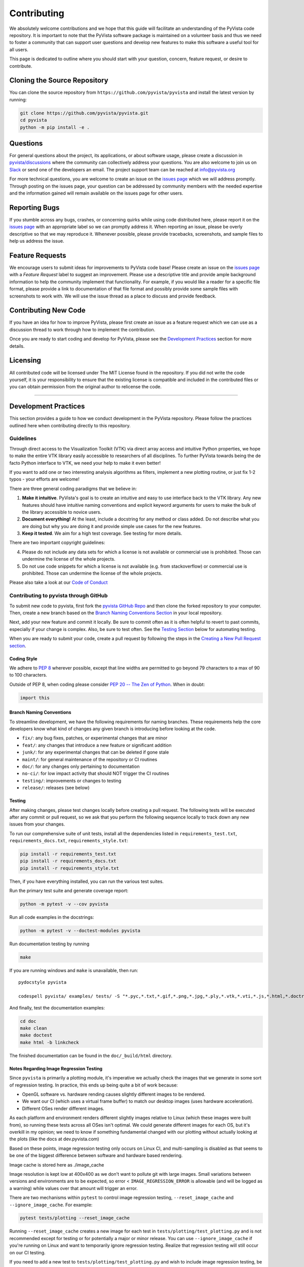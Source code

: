 .. _ref_developer_notes:

Contributing
============

We absolutely welcome contributions and we hope that this guide will
facilitate an understanding of the PyVista code repository. It is
important to note that the PyVista software package is maintained on a
volunteer basis and thus we need to foster a community that can support
user questions and develop new features to make this software a useful
tool for all users.

This page is dedicated to outline where you should start with your
question, concern, feature request, or desire to contribute.

Cloning the Source Repository
-----------------------------

You can clone the source repository from
``https://github.com/pyvista/pyvista`` and install the latest version by
running:

.. code:: bash

    git clone https://github.com/pyvista/pyvista.git
    cd pyvista
    python -m pip install -e .


Questions
---------

For general questions about the project, its applications, or about
software usage, please create a discussion in
`pyvista/discussions <https://github.com/pyvista/pyvista/discussions>`__
where the community can collectively address your questions.
You are also welcome to join us on `Slack <http://slack.pyvista.org>`__
or send one of the developers an email. The project support team can be
reached at info@pyvista.org

For more technical questions, you are welcome to create an issue on the
`issues page <https://github.com/pyvista/pyvista/issues>`__ which we
will address promptly. Through posting on the issues page, your question
can be addressed by community members with the needed expertise and the
information gained will remain available on the issues page for other
users.

Reporting Bugs
--------------

If you stumble across any bugs, crashes, or concerning quirks while
using code distributed here, please report it on the `issues
page <https://github.com/pyvista/pyvista/issues>`__ with an appropriate
label so we can promptly address it. When reporting an issue, please be
overly descriptive so that we may reproduce it. Whenever possible,
please provide tracebacks, screenshots, and sample files to help us
address the issue.

Feature Requests
----------------

We encourage users to submit ideas for improvements to PyVista code
base! Please create an issue on the `issues
page <https://github.com/pyvista/pyvista/issues>`__ with a *Feature
Request* label to suggest an improvement. Please use a descriptive title
and provide ample background information to help the community implement
that functionality. For example, if you would like a reader for a
specific file format, please provide a link to documentation of that
file format and possibly provide some sample files with screenshots to
work with. We will use the issue thread as a place to discuss and
provide feedback.

Contributing New Code
---------------------

If you have an idea for how to improve PyVista, please first create an
issue as a feature request which we can use as a discussion thread to
work through how to implement the contribution.

Once you are ready to start coding and develop for PyVista, please see
the `Development Practices <#development-practices>`__ section for more
details.

Licensing
---------

All contributed code will be licensed under The MIT License found in the
repository. If you did not write the code yourself, it is your
responsibility to ensure that the existing license is compatible and
included in the contributed files or you can obtain permission from the
original author to relicense the code.

--------------

Development Practices
---------------------

This section provides a guide to how we conduct development in the
PyVista repository. Please follow the practices outlined here when
contributing directly to this repository.

Guidelines
~~~~~~~~~~

Through direct access to the Visualization Toolkit (VTK) via direct
array access and intuitive Python properties, we hope to make the entire
VTK library easily accessible to researchers of all disciplines. To
further PyVista towards being the de facto Python interface to VTK, we
need your help to make it even better!

If you want to add one or two interesting analysis algorithms as
filters, implement a new plotting routine, or just fix 1-2 typos - your
efforts are welcome!

There are three general coding paradigms that we believe in:

1. **Make it intuitive**. PyVista's goal is to create an intuitive and
   easy to use interface back to the VTK library. Any new features
   should have intuitive naming conventions and explicit keyword
   arguments for users to make the bulk of the library accessible to
   novice users.

2. **Document everything!** At the least, include a docstring for any
   method or class added. Do not describe what you are doing but why you
   are doing it and provide simple use cases for the new features.

3. **Keep it tested**. We aim for a high test coverage. See testing for
   more details.

There are two important copyright guidelines:

4. Please do not include any data sets for which a license is not
   available or commercial use is prohibited. Those can undermine the
   license of the whole projects.

5. Do not use code snippets for which a license is not available (e.g.
   from stackoverflow) or commercial use is prohibited. Those can
   undermine the license of the whole projects.

Please also take a look at our `Code of
Conduct <https://github.com/pyvista/pyvista/blob/master/CODE_OF_CONDUCT.md>`__

Contributing to pyvista through GitHub
~~~~~~~~~~~~~~~~~~~~~~~~~~~~~~~~~~~~~~

To submit new code to pyvista, first fork the `pyvista GitHub
Repo <https://github.com/pyvista/pyvista>`__ and then clone the forked
repository to your computer. Then, create a new branch based on the
`Branch Naming Conventions Section <#branch-naming-conventions>`__ in
your local repository.

Next, add your new feature and commit it locally. Be sure to commit
often as it is often helpful to revert to past commits, especially if
your change is complex. Also, be sure to test often. See the `Testing
Section <#testing>`__ below for automating testing.

When you are ready to submit your code, create a pull request by
following the steps in the `Creating a New Pull Request
section <#creating-a-new-pull-request>`__.

Coding Style
^^^^^^^^^^^^

We adhere to `PEP 8 <https://www.python.org/dev/peps/pep-0008/>`__
wherever possible, except that line widths are permitted to go beyond 79
characters to a max of 90 to 100 characters.

Outside of PEP 8, when coding please consider `PEP 20 -- The Zen of
Python <https://www.python.org/dev/peps/pep-0020/>`__. When in doubt:

.. code:: python

    import this

Branch Naming Conventions
^^^^^^^^^^^^^^^^^^^^^^^^^

To streamline development, we have the following requirements for naming
branches. These requirements help the core developers know what kind of
changes any given branch is introducing before looking at the code.

-  ``fix/``: any bug fixes, patches, or experimental changes that are
   minor
-  ``feat/``: any changes that introduce a new feature or significant
   addition
-  ``junk/``: for any experimental changes that can be deleted if gone
   stale
-  ``maint/``: for general maintenance of the repository or CI routines
-  ``doc/``: for any changes only pertaining to documentation
-  ``no-ci/``: for low impact activity that should NOT trigger the CI
   routines
-  ``testing/``: improvements or changes to testing
-  ``release/``: releases (see below)

Testing
^^^^^^^

After making changes, please test changes locally before creating a pull
request. The following tests will be executed after any commit or pull
request, so we ask that you perform the following sequence locally to
track down any new issues from your changes.

To run our comprehensive suite of unit tests, install all the
dependencies listed in ``requirements_test.txt``,
``requirements_docs.txt``, ``requirements_style.txt``:

.. code:: bash

    pip install -r requirements_test.txt
    pip install -r requirements_docs.txt
    pip install -r requirements_style.txt

Then, if you have everything installed, you can run the various test
suites.

Run the primary test suite and generate coverage report:

.. code:: bash

    python -m pytest -v --cov pyvista

Run all code examples in the docstrings:

.. code:: bash

    python -m pytest -v --doctest-modules pyvista

Run documentation testing by running

.. code:: bash

    make

If you are running windows and ``make`` is unavailable, then run:

::

    pydocstyle pyvista

    codespell pyvista/ examples/ tests/ -S "*.pyc,*.txt,*.gif,*.png,*.jpg,*.ply,*.vtk,*.vti,*.js,*.html,*.doctree,*.ttf,*.woff,*.woff2,*.eot,*.mp4,*.inv,*.pickle,*.ipynb,flycheck*" -I "ignore_words.txt"

And finally, test the documentation examples:

.. code:: bash

    cd doc
    make clean
    make doctest
    make html -b linkcheck

The finished documentation can be found in the ``doc/_build/html``
directory.

Notes Regarding Image Regression Testing
^^^^^^^^^^^^^^^^^^^^^^^^^^^^^^^^^^^^^^^^

Since ``pyvista`` is primarily a plotting module, it's imperative we
actually check the images that we generate in some sort of regression
testing.  In practice, this ends up being quite a bit of work because:

- OpenGL software vs. hardware rending causes slightly different
  images to be rendered.
- We want our CI (which uses a virtual frame buffer) to match our
  desktop images (uses hardware acceleration).
- Different OSes render different images.

As each platform and environment renders different slightly images
relative to Linux (which these images were built from), so running
these tests across all OSes isn't optimal.  We could generate
different images for each OS, but it's overkill in my opinion; we need
to know if something fundamental changed with our plotting without
actually looking at the plots (like the docs at dev.pyvista.com)

Based on these points, image regression testing only occurs on Linux
CI, and multi-sampling is disabled as that seems to be one of the
biggest difference between software and hardware based rendering.

Image cache is stored here as ./image_cache

Image resolution is kept low at 400x400 as we don't want to pollute
git with large images.  Small variations between versions and
environments are to be expected, so error < ``IMAGE_REGRESSION_ERROR``
is allowable (and will be logged as a warning) while values over that
amount will trigger an error.

There are two mechanisms within ``pytest`` to control image regression
testing, ``--reset_image_cache`` and ``--ignore_image_cache``.  For
example:

.. code:: bash

    pytest tests/plotting --reset_image_cache

Running ``--reset_image_cache`` creates a new image for each test in
``tests/plotting/test_plotting.py`` and is not recommended except for
testing or for potentially a major or minor release.  You can use
``--ignore_image_cache`` if you're running on Linux and want to
temporarily ignore regression testing.  Realize that regression
testing will still occur on our CI testing.

If you need to add a new test to ``tests/plotting/test_plotting.py``
and wish to include image regression testing, be sure to add
``verify_cache_image`` to ``show``.  For example:

.. code:: python

    @skip_no_plotting
    def test_add_background_image_not_global():
        plotter = pyvista.Plotter()
        plotter.add_mesh(sphere)
        plotter.show(before_close_callback=verify_cache_image)

This ensures that immediately before the plotter is closed, the
current render window will be verified against the image in CI.  If no
image exists, be sure to add the resulting image with ``git add
tests/plotting/image_cache/*``.


Creating a New Pull Request
^^^^^^^^^^^^^^^^^^^^^^^^^^^

Once you have tested your branch locally, create a pull request on
`pyvista GitHub <https://github.com/pyvista/pyvista>`__ while merging to
master. This will automatically run continuous integration (CI) testing
and verify your changes will work across several platforms.

To ensure someone else reviews your code, at least one other member of
the pyvista contributors group must review and verify your code meets
our community's standards. Once approved, if you have write permission
you may merge the branch. If you don't have write permission, the
reviewer or someone else with write permission will merge the branch and
delete the PR branch.

Since it may be necessary to merge your branch with the current release
branch (see below), please do not delete your branch if it is a ``fix/``
branch.

Branching Model
~~~~~~~~~~~~~~~

This project has a branching model that enables rapid development of
features without sacrificing stability, and closely follows the `Trunk
Based Development <https://trunkbaseddevelopment.com/>`__ approach.

The main features of our branching model are:

-  The ``master`` branch is the main development branch. All features,
   patches, and other branches should be merged here. While all PRs
   should pass all applicable CI checks, this branch may be functionally
   unstable as changes might have introduced unintended side-effects or
   bugs that were not caught through unit testing.
-  There will be one or many ``release/`` branches based on minor
   releases (for example ``release/0.24``) which contain a stable
   version of the code base that is also reflected on PyPI/. Hotfixes
   from ``fix/`` branches should be merged both to master and to these
   branches. When necessary to create a new patch release these release
   branches will have their ``__version__.py`` updated and be tagged
   with a patched semantic version (e.g. ``0.24.1``). This triggers CI
   to push to PyPI, and allow us to rapidly push hotfixes for past
   versions of ``pyvista`` without having to worry about untested
   features.
-  When a minor release candidate is ready, a new ``release`` branch
   will be created from ``master`` with the next incremented minor
   version (e.g. ``release/0.25``), which will be thoroughly tested.
   When deemed stable, the release branch will be tagged with the
   version (``0.25.0`` in this case), and if necessary merged with
   master if any changes were pushed to it. Feature development then
   continues on ``master`` and any hotfixes will now be merged with this
   release. Older release branches should not be deleted so they can be
   patched as needed.

Minor Release Steps
^^^^^^^^^^^^^^^^^^^

Minor releases are feature and bug releases that improve the
functionality and stability of ``pyvista``. Before a minor release is
created the following will occur:

1.  Create a new branch from the ``master`` branch with name
    ``release/MAJOR.MINOR`` (e.g. ``release/0.25``).

2.  Locally run all tests as outlined in the `Testing
    Section <#testing>`__ and ensure all are passing.

3.  Locally test and build the documentation with link checking to make
    sure no links are outdated. Be sure to run ``make clean`` to ensure
    no results are cached.
    ``bash     cd doc     make clean  # deletes the sphinx-gallery cache     make doctest     make html -b linkcheck``

4.  After building the documentation, open the local build and examine
    the examples gallery for any obvious issues.

5.  Update the version numbers in ``pyvista/_version.py`` and commit it.
    Push the branch to GitHub and create a new PR for this release that
    merges it to master. Development to master should be limited at this
    point while effort is focused on the release.

6.  It is now the responsibility of the ``pyvista`` community to
    functionally test the new release. It is best to locally install
    this branch and use it in production. Any bugs identified should
    have their hotfixes pushed to this release branch.

7.  When the branch is deemed as stable for public release, the PR will
    be merged to master and the ``master`` branch will be tagged with a
    ``MAJOR.MINOR.0`` release. The release branch will not be deleted.
    Tag the release with:

    .. code:: bash

        git tag MAJOR.MINOR.0
        git push origin --tags

8.  Create a list of all changes for the release. It is often helpful to
    leverage `GitHub's *compare*
    feature <https://github.com/pyvista/pyvista/compare>`__ to see the
    differences from the last tag and the ``master`` branch. Be sure to
    acknowledge new contributors by their GitHub username and place
    mentions where appropriate if a specific contributor is to thank for
    a new feature.

9.  Place your release notes from step 8 in the description for `the new
    release on
    GitHub <https://github.com/pyvista/pyvista/releases/new>`__

10. Go grab a beer/coffee/water and wait for
    [@regro-cf-autotick-bot](https://github.com/regro-cf-autotick-bot)
    to open a pull request on the conda-forge `PyVista
    feedstock <https://github.com/conda-forge/pyvista-feedstock>`__.
    Merge that pull request.

11. Announce the new release in the PyVista Slack workspace and
    celebrate!

Patch Release Steps
^^^^^^^^^^^^^^^^^^^

Patch releases are for critical and important bugfixes that can not or
should not wait until a minor release. The steps for a patch release

1. Push the necessary bugfix(es) to the applicable release branch. This
   will generally be the latest release branch (e.g. ``release/0.25``).

2. Update ``__version__.py`` with the next patch increment (e.g.
   ``0.25.1``), commit it, and open a PR that merge with the release
   branch. This gives the ``pyvista`` community a chance to validate and
   approve the bugfix release. Any additional hotfixes should be outside
   of this PR.

3. When approved, merge with the release branch, but not ``master`` as
   there is no reason to increment the version of the ``master`` branch.
   Then create a tag from the release branch with the applicable version
   number (see above for the correct steps).

4. If deemed necessary, create a release notes page. Also, open the PR
   from conda and follow the directions in step 10 in the minor release
   section.

